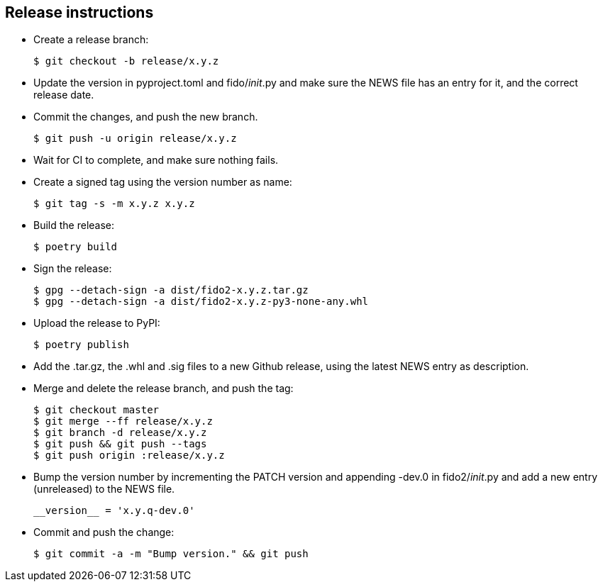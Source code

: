 == Release instructions
* Create a release branch:

  $ git checkout -b release/x.y.z

* Update the version in pyproject.toml and fido/__init__.py and make sure the
  NEWS file has an entry for it, and the correct release date.
* Commit the changes, and push the new branch.

  $ git push -u origin release/x.y.z

* Wait for CI to complete, and make sure nothing fails.

* Create a signed tag using the version number as name:

  $ git tag -s -m x.y.z x.y.z

* Build the release:

  $ poetry build

* Sign the release:

  $ gpg --detach-sign -a dist/fido2-x.y.z.tar.gz
  $ gpg --detach-sign -a dist/fido2-x.y.z-py3-none-any.whl

* Upload the release to PyPI:

  $ poetry publish

* Add the .tar.gz, the .whl and .sig files to a new Github release, using the
  latest NEWS entry as description.

* Merge and delete the release branch, and push the tag:

  $ git checkout master
  $ git merge --ff release/x.y.z
  $ git branch -d release/x.y.z
  $ git push && git push --tags
  $ git push origin :release/x.y.z

* Bump the version number by incrementing the PATCH version and appending -dev.0
  in fido2/__init__.py and add a new entry (unreleased) to the NEWS file.

  __version__ = 'x.y.q-dev.0'

* Commit and push the change:

  $ git commit -a -m "Bump version." && git push
